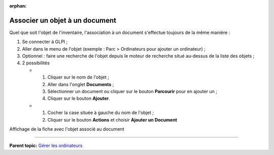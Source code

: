 :orphan:

Associer un objet à un document
===============================

Quel que soit l'objet de l'inventaire, l'association à un document
s'effectue toujours de la même manière :

1. Se connecter à GLPI ;

2. Aller dans le menu de l'objet (exemple : Parc > Ordinateurs pour
   ajouter un ordinateur) ;

3. Optionnel : faire une recherche de l'objet depuis le moteur de
   recherche situé au-dessus de la liste des objets ;

4. 2 possibilités

   -  

      1. Cliquer sur le nom de l'objet ;
      2. Aller dans l'onglet **Documents** ;
      3. Sélectionner un document ou cliquer sur le bouton **Parcourir**
         pour en ajouter un ;
      4. Cliquer sur le bouton **Ajouter**.

   -  

      1. Cocher la case située à gauche du nom de l'objet ;
      2. Cliquer sur le bouton **Actions** et choisir **Ajouter un
         Document**

Affichage de la fiche avec l'objet associé au document

--------------

**Parent topic:** `Gérer les
ordinateurs <03_Module_Parc/04_Gérer_les_ordinateurs/01_Gérer_les_ordinateurs.rst>`__
